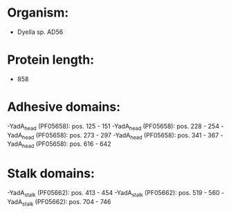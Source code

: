 * Organism:
- Dyella sp. AD56
* Protein length:
- 858
* Adhesive domains:
-YadA_head (PF05658): pos. 125 - 151
-YadA_head (PF05658): pos. 228 - 254
-YadA_head (PF05658): pos. 273 - 297
-YadA_head (PF05658): pos. 341 - 367
-YadA_head (PF05658): pos. 616 - 642
* Stalk domains:
-YadA_stalk (PF05662): pos. 413 - 454
-YadA_stalk (PF05662): pos. 519 - 560
-YadA_stalk (PF05662): pos. 704 - 746

